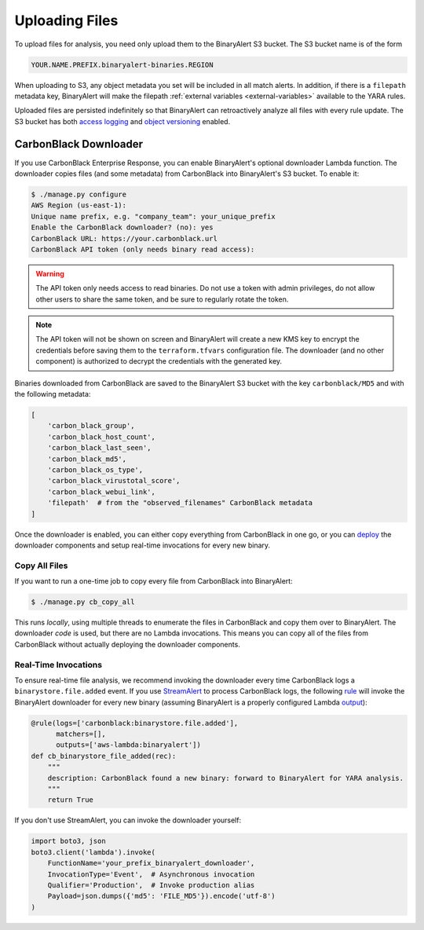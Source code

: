 Uploading Files
===============
To upload files for analysis, you need only upload them to the BinaryAlert S3 bucket. The S3 bucket name is of the form

.. code-block:: none

  YOUR.NAME.PREFIX.binaryalert-binaries.REGION

When uploading to S3, any object metadata you set will be included in all match alerts. In addition, if there is a ``filepath`` metadata key, BinaryAlert will make the filepath :ref:`external variables <external-variables>` available to the YARA rules.

Uploaded files are persisted indefinitely so that BinaryAlert can retroactively analyze all files with every rule update. The S3 bucket has both `access logging <http://docs.aws.amazon.com/AmazonS3/latest/dev/ServerLogs.html>`_ and `object versioning <http://docs.aws.amazon.com/AmazonS3/latest/dev/ObjectVersioning.html>`_ enabled.


.. _cb_downloader:

CarbonBlack Downloader
----------------------
If you use CarbonBlack Enterprise Response, you can enable BinaryAlert's optional downloader Lambda function. The downloader copies files (and some metadata) from CarbonBlack into BinaryAlert's S3 bucket. To enable it:

.. code-block:: none

  $ ./manage.py configure
  AWS Region (us-east-1):
  Unique name prefix, e.g. "company_team": your_unique_prefix
  Enable the CarbonBlack downloader? (no): yes
  CarbonBlack URL: https://your.carbonblack.url
  CarbonBlack API token (only needs binary read access):

.. warning:: The API token only needs access to read binaries. Do not use a token with admin privileges, do not allow other users to share the same token, and be sure to regularly rotate the token.

.. note:: The API token will not be shown on screen and BinaryAlert will create a new KMS key to encrypt the credentials before saving them to the ``terraform.tfvars`` configuration file. The downloader (and no other component) is authorized to decrypt the credentials with the generated key.

Binaries downloaded from CarbonBlack are saved to the BinaryAlert S3 bucket with the key ``carbonblack/MD5`` and with the following metadata:

.. code-block:: python

  [
      'carbon_black_group',
      'carbon_black_host_count',
      'carbon_black_last_seen',
      'carbon_black_md5',
      'carbon_black_os_type',
      'carbon_black_virustotal_score',
      'carbon_black_webui_link',
      'filepath'  # from the "observed_filenames" CarbonBlack metadata
  ]

Once the downloader is enabled, you can either copy everything from CarbonBlack in one go, or you can `deploy <deploying.html>`_ the downloader components and setup real-time invocations for every new binary.


Copy All Files
..............
If you want to run a one-time job to copy every file from CarbonBlack into BinaryAlert:

.. code-block:: bash

  $ ./manage.py cb_copy_all

This runs *locally*, using multiple threads to enumerate the files in CarbonBlack and copy them over to BinaryAlert. The downloader *code* is used, but there are no Lambda invocations. This means you can copy all of the files from CarbonBlack without actually deploying the downloader components.


Real-Time Invocations
.....................
To ensure real-time file analysis, we recommend invoking the downloader every time CarbonBlack logs a ``binarystore.file.added`` event. If you use `StreamAlert <https://streamalert.io/>`_ to process CarbonBlack logs, the following `rule <https://streamalert.io/rules.html>`_ will invoke the BinaryAlert downloader for every new binary (assuming BinaryAlert is a properly configured Lambda `output <https://streamalert.io/outputs.html>`_):

.. code-block:: python

  @rule(logs=['carbonblack:binarystore.file.added'],
        matchers=[],
        outputs=['aws-lambda:binaryalert'])
  def cb_binarystore_file_added(rec):
      """
      description: CarbonBlack found a new binary: forward to BinaryAlert for YARA analysis.
      """
      return True

If you don't use StreamAlert, you can invoke the downloader yourself:

.. code-block:: python

  import boto3, json
  boto3.client('lambda').invoke(
      FunctionName='your_prefix_binaryalert_downloader',
      InvocationType='Event',  # Asynchronous invocation
      Qualifier='Production',  # Invoke production alias
      Payload=json.dumps({'md5': 'FILE_MD5'}).encode('utf-8')
  )
